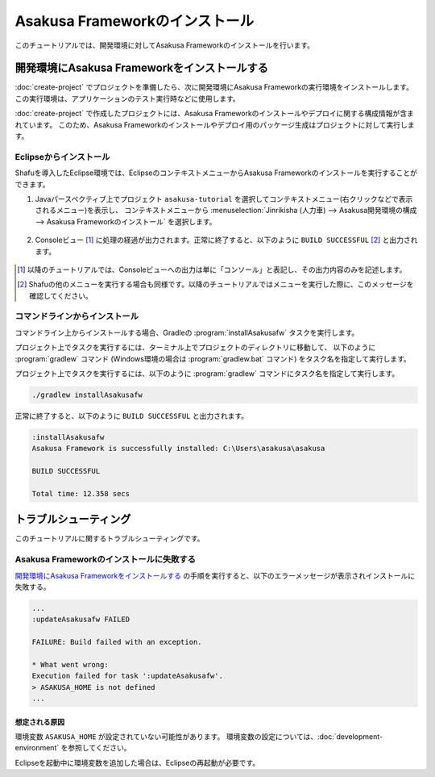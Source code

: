 ===============================
Asakusa Frameworkのインストール
===============================

このチュートリアルでは、開発環境に対してAsakusa Frameworkのインストールを行います。

開発環境にAsakusa Frameworkをインストールする
=============================================

:doc:`create-project` でプロジェクトを準備したら、次に開発環境にAsakusa Frameworkの実行環境をインストールします。
この実行環境は、アプリケーションのテスト実行時などに使用します。

:doc:`create-project` で作成したプロジェクトには、Asakusa Frameworkのインストールやデプロイに関する構成情報が含まれています。
このため、Asakusa Frameworkのインストールやデプロイ用のパッケージ生成はプロジェクトに対して実行します。

Eclipseからインストール
-----------------------

Shafuを導入したEclipse環境では、EclipseのコンテキストメニューからAsakusa Frameworkのインストールを実行することができます。

1. Javaパースペクティブ上でプロジェクト ``asakusa-tutorial`` を選択してコンテキストメニュー(右クリックなどで表示されるメニュー)を表示し、
   コンテキストメニューから :menuselection:`Jinrikisha (人力車) --> Asakusa開発環境の構成 --> Asakusa Frameworkのインストール` を選択します。

..  figure:: images/shafu-install-asakusafw.png

2. Consoleビュー [#]_ に処理の経過が出力されます。正常に終了すると、以下のように ``BUILD SUCCESSFUL`` [#]_ と出力されます。

..  figure:: images/shafu-install-asakusafw-log.png

..  [#] 以降のチュートリアルでは、Consoleビューへの出力は単に「コンソール」と表記し、その出力内容のみを記述します。
..  [#] Shafuの他のメニューを実行する場合も同様です。以降のチュートリアルではメニューを実行した際に、このメッセージを確認してください。

コマンドラインからインストール
------------------------------

コマンドライン上からインストールする場合、Gradleの :program:`installAsakusafw` タスクを実行します。

プロジェクト上でタスクを実行するには、ターミナル上でプロジェクトのディレクトリに移動して、
以下のように :program:`gradlew` コマンド (Windows環境の場合は :program:`gradlew.bat` コマンド) をタスク名を指定して実行します。

プロジェクト上でタスクを実行するには、以下のように :program:`gradlew` コマンドにタスク名を指定して実行します。

..  code-block:: sh

    ./gradlew installAsakusafw

正常に終了すると、以下のように ``BUILD SUCCESSFUL`` と出力されます。

..  code-block:: none

    :installAsakusafw
    Asakusa Framework is successfully installed: C:\Users\asakusa\asakusa

    BUILD SUCCESSFUL

    Total time: 12.358 secs

トラブルシューティング
======================

このチュートリアルに関するトラブルシューティングです。

Asakusa Frameworkのインストールに失敗する
-----------------------------------------

`開発環境にAsakusa Frameworkをインストールする`_ の手順を実行すると、以下のエラーメッセージが表示されインストールに失敗する。

..  code-block:: none

    ...
    :updateAsakusafw FAILED

    FAILURE: Build failed with an exception.

    * What went wrong:
    Execution failed for task ':updateAsakusafw'.
    > ASAKUSA_HOME is not defined
    ...

想定される原因
~~~~~~~~~~~~~~

環境変数 ``ASAKUSA_HOME`` が設定されていない可能性があります。
環境変数の設定については、:doc:`development-environment` を参照してください。

Eclipseを起動中に環境変数を追加した場合は、Eclipseの再起動が必要です。
